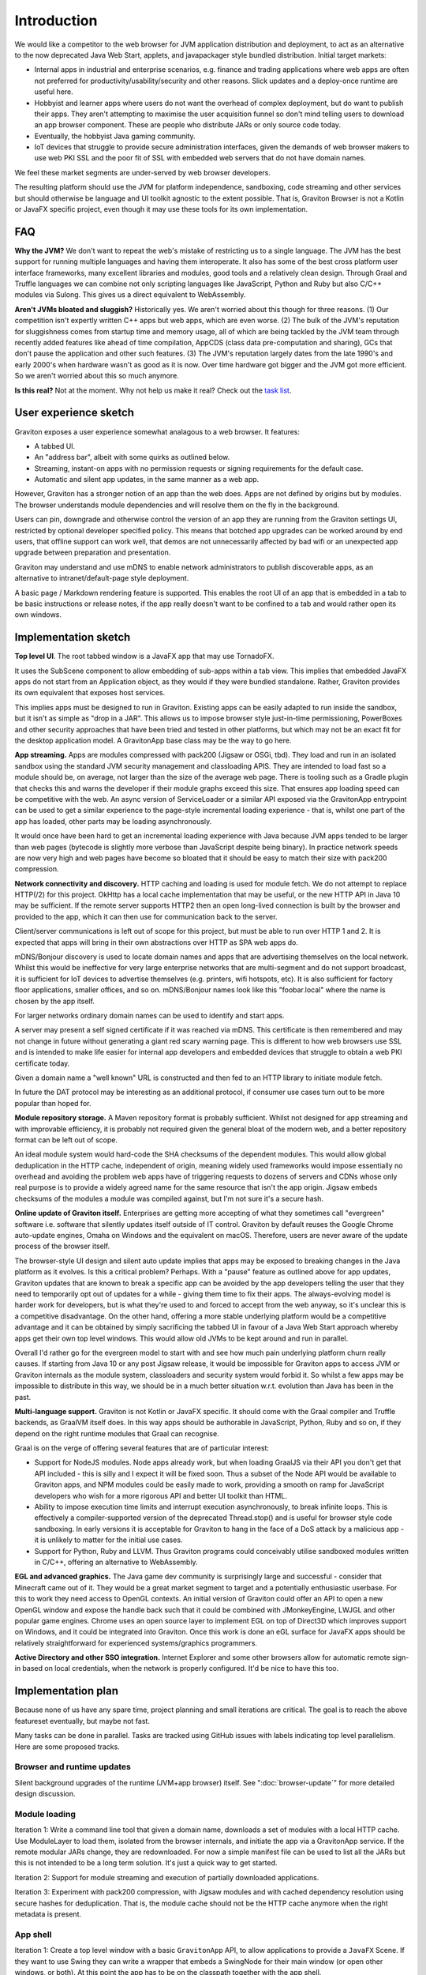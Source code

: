 Introduction
************

We would like a competitor to the web browser for JVM application distribution and deployment, to act as an alternative
to the now deprecated Java Web Start, applets, and javapackager style bundled distribution. Initial target markets:

* Internal apps in industrial and enterprise scenarios, e.g. finance and trading applications where web apps are often
  not preferred for productivity/usability/security and other reasons. Slick updates and a deploy-once runtime are
  useful here.
* Hobbyist and learner apps where users do not want the overhead of complex deployment, but do want to publish their
  apps. They aren't attempting to maximise the user acquisition funnel so don't mind telling users to download an app
  browser component. These are people who distribute JARs or only source code today.
* Eventually, the hobbyist Java gaming community.
* IoT devices that struggle to provide secure administration interfaces, given the demands of web browser makers to use
  web PKI SSL and the poor fit of SSL with embedded web servers that do not have domain names.

We feel these market segments are under-served by web browser developers.

The resulting platform should use the JVM for platform independence, sandboxing, code streaming and other services but
should otherwise be language and UI toolkit agnostic to the extent possible. That is, Graviton Browser is not a Kotlin
or JavaFX specific project, even though it may use these tools for its own implementation.

FAQ
===

**Why the JVM?** We don't want to repeat the web's mistake of restricting us to a single language. The JVM has the best
support for running multiple languages and having them interoperate. It also has some of the best cross platform user
interface frameworks, many excellent libraries and modules, good tools and a relatively clean design. Through Graal
and Truffle languages we can combine not only scripting languages like JavaScript, Python and Ruby but also C/C++
modules via Sulong. This gives us a direct equivalent to WebAssembly.

**Aren't JVMs bloated and sluggish?** Historically yes. We aren't worried about this though for three reasons. (1) Our competition
isn't expertly written C++ apps but web apps, which are even worse. (2) The bulk of the JVM's reputation for sluggishness
comes from startup time and memory usage, all of which are being tackled by the JVM team through recently added features like ahead of time
compilation, AppCDS (class data pre-computation and sharing), GCs that don't pause the application and other such
features. (3) The JVM's reputation largely dates from the late 1990's and early 2000's when hardware wasn't as good as
it is now. Over time hardware got bigger and the JVM got more efficient. So we aren't worried about this so much anymore.

**Is this real?** Not at the moment. Why not help us make it real? Check out the
`task list <https://github.com/mikehearn/graviton-browser/labels/task>`_.

User experience sketch
======================

Graviton exposes a user experience somewhat analagous to a web browser. It features:

* A tabbed UI.
* An "address bar", albeit with some quirks as outlined below.
* Streaming, instant-on apps with no permission requests or signing requirements for the default case.
* Automatic and silent app updates, in the same manner as a web app.

However, Graviton has a stronger notion of an app than the web does. Apps are not defined by origins but by modules. The
browser understands module dependencies and will resolve them on the fly in the background.

Users can pin, downgrade and otherwise control the version of an app they are running from the Graviton settings UI,
restricted by optional developer specified policy. This means that botched app upgrades can be worked around by end users,
that offline support can work well, that demos are not unnecessarily affected by bad wifi or an unexpected app upgrade
between preparation and presentation.

Graviton may understand and use mDNS to enable network administrators to publish discoverable apps, as an alternative to
intranet/default-page style deployment.

A basic page / Markdown rendering feature is supported. This enables the root UI of an app that is embedded in a tab to
be basic instructions or release notes, if the app really doesn't want to be confined to a tab and would rather open its
own windows.

Implementation sketch
=====================

**Top level UI**.  The root tabbed window is a JavaFX app that may use TornadoFX.

It uses the SubScene component to allow embedding of sub-apps within a tab view. This implies that embedded JavaFX apps
do not start from an Application object, as they would if they were bundled standalone. Rather, Graviton provides its
own equivalent that exposes host services.

This implies apps must be designed to run in Graviton. Existing apps can be easily adapted to run inside the sandbox,
but it isn't as simple as "drop in a JAR". This allows us to impose browser style just-in-time permissioning, PowerBoxes
and other security approaches that have been tried and tested in other platforms, but which may not be an exact fit for
the desktop application model. A GravitonApp base class may be the way to go here.

**App streaming.** Apps are modules compressed with pack200 (Jigsaw or OSGi, tbd). They load and run in an isolated sandbox
using the standard JVM security management and classloading APIS. They are intended to load fast so a module should be,
on average, not larger than the size of the average web page. There is tooling such as a Gradle plugin that checks this
and warns the developer if their module graphs exceed this size. That ensures app loading speed can be competitive with
the web. An async version of ServiceLoader or a similar API exposed via the GravitonApp entrypoint can be used to get a
similar experience to the page-style incremental loading experience - that is, whilst one part of the app has loaded,
other parts may be loading asynchronously.

It would once have been hard to get an incremental loading experience with Java because JVM apps tended to be larger
than web pages (bytecode is slightly more verbose than JavaScript despite being binary). In practice network speeds are
now very high and web pages have become so bloated that it should be easy to match their size with pack200 compression.

**Network connectivity and discovery.** HTTP caching and loading is used for module fetch. We do not attempt to replace
HTTP(/2) for this project. OkHttp has a local cache implementation that may be useful, or the new HTTP API in Java 10
may be sufficient. If the remote server supports HTTP2 then an open long-lived connection is built by the browser and
provided to the app, which it can then use for communication back to the server.

Client/server communications is left out of scope for this project, but must be able to run over HTTP 1 and 2. It is
expected that apps will bring in their own abstractions over HTTP as SPA web apps do.

mDNS/Bonjour discovery is used to locate domain names and apps that are advertising themselves on the local network.
Whilst this would be ineffective for very large enterprise networks that are multi-segment and do not support broadcast,
it is sufficient for IoT devices to advertise themselves (e.g. printers, wifi hotspots, etc). It is also sufficient for
factory floor applications, smaller offices, and so on. mDNS/Bonjour names look like this "foobar.local" where the name
is chosen by the app itself.

For larger networks ordinary domain names can be used to identify and start apps.

A server may present a self signed certificate if it was reached via mDNS. This certificate is then remembered and may
not change in future without generating a giant red scary warning page. This is different to how web browsers use SSL
and is intended to make life easier for internal app developers and embedded devices that struggle to obtain a web PKI
certificate today.

Given a domain name a "well known" URL is constructed and then fed to an HTTP library to initiate module fetch.

In future the DAT protocol may be interesting as an additional protocol, if consumer use cases turn out to be more
popular than hoped for.

**Module repository storage.** A Maven repository format is probably sufficient. Whilst not designed for app streaming and
with improvable efficiency, it is probably not required given the general bloat of the modern web, and a better
repository format can be left out of scope.

An ideal module system would hard-code the SHA checksums of the dependent modules. This would allow global deduplication
in the HTTP cache, independent of origin, meaning widely used frameworks would impose essentially no overhead and
avoiding the problem web apps have of triggering requests to dozens of servers and CDNs whose only real purpose is to
provide a widely agreed name for the same resource that isn't the app origin. Jigsaw embeds checksums of the modules a
module was compiled against, but I'm not sure it's a secure hash.

**Online update of Graviton itself.** Enterprises are getting more accepting of what they sometimes call "evergreen"
software i.e. software that silently updates itself outside of IT control. Graviton by default reuses the Google Chrome
auto-update engines, Omaha on Windows and the equivalent on macOS. Therefore, users are never aware of the update
process of the browser itself.

The browser-style UI design and silent auto update implies that apps may be exposed to breaking changes in the Java
platform as it evolves. Is this a critical problem? Perhaps. With a "pause" feature as outlined above for app updates,
Graviton updates that are known to break a specific app can be avoided by the app developers telling the user that they
need to temporarily opt out of updates for a while - giving them time to fix their apps. The always-evolving model is
harder work for developers, but is what they're used to and forced to accept from the web anyway, so it's unclear this
is a competitive disadvantage. On the other hand, offering a more stable underlying platform would be a competitive
advantage and it can be obtained by simply sacrificing the tabbed UI in favour of a Java Web Start approach whereby apps
get their own top level windows. This would allow old JVMs to be kept around and run in parallel.

Overall I'd rather go for the evergreen model to start with and see how much pain underlying platform churn really
causes. If starting from Java 10 or any post Jigsaw release, it would be impossible for Graviton apps to access JVM or
Graviton internals as the module system, classloaders and security system would forbid it. So whilst a few apps may be
impossible to distribute in this way, we should be in a much better situation w.r.t. evolution than Java has been in the
past.

**Multi-language support.** Graviton is not Kotlin or JavaFX specific. It should come with the Graal compiler and Truffle
backends, as GraalVM itself does. In this way apps should be authorable in JavaScript, Python, Ruby and so on, if they
depend on the right runtime modules that Graal can recognise.

Graal is on the verge of offering several features that are of particular interest:

* Support for NodeJS modules. Node apps already work, but when loading GraalJS via their API you don't get that API
  included - this is silly and I expect it will be fixed soon. Thus a subset of the Node API would be available to
  Graviton apps, and NPM modules could be easily made to work, providing a smooth on ramp for JavaScript developers who
  wish for a more rigorous API and better UI toolkit than HTML.

* Ability to impose execution time limits and interrupt execution asynchronously, to break infinite loops. This is
  effectively a compiler-supported version of the deprecated Thread.stop()  and is useful for browser style code
  sandboxing. In early versions it is acceptable for Graviton to hang in the face of a DoS attack by a malicious app - it
  is unlikely to matter for the initial use cases.

* Support for Python, Ruby and LLVM. Thus Graviton programs could conceivably utilise sandboxed modules written in C/C++,
  offering an alternative to WebAssembly.

**EGL and advanced graphics.** The Java game dev community is surprisingly large and successful - consider that Minecraft
came out of it. They would be a great market segment to target and a potentially enthusiastic userbase. For this to work
they need access to OpenGL contexts. An initial version of Graviton could offer an API to open a new OpenGL window and
expose the handle back such that it could be combined with JMonkeyEngine, LWJGL and other popular game engines. Chrome
uses an open source layer to implement EGL on top of Direct3D which improves support on Windows, and it could be
integrated into Graviton. Once this work is done an eGL surface for JavaFX apps should be relatively straightforward for
experienced systems/graphics programmers.

**Active Directory and other SSO integration.** Internet Explorer and some other browsers allow for automatic remote
sign-in based on local credentials, when the network is properly configured. It'd be nice to have this too.

Implementation plan
===================

Because none of us have any spare time, project planning and small iterations are critical. The goal is to reach the
above featureset eventually, but maybe not fast.

Many tasks can be done in parallel. Tasks are tracked using GitHub issues with labels indicating top level parallelism.
Here are some proposed tracks.

Browser and runtime updates
---------------------------

Silent background upgrades of the runtime (JVM+app browser) itself. See ":doc:`browser-update`" for more detailed design
discussion.


Module loading
--------------

Iteration 1: Write a command line tool that given a domain name, downloads a set of modules with a local HTTP cache.
Use ModuleLayer to load them, isolated from the browser internals, and initiate the app via a GravitonApp service.
If the remote modular JARs change, they are redownloaded. For now a simple manifest file can be used to list all the
JARs but this is not intended to be a long term solution. It's just a quick way to get started.

Iteration 2: Support for module streaming and execution of partially downloaded applications.

Iteration 3: Experiment with pack200 compression, with Jigsaw modules and with cached dependency resolution using
secure hashes for deduplication. That is, the module cache should not be the HTTP cache anymore when the right
metadata is present.

App shell
---------

Iteration 1: Create a top level window with a basic ``GravitonApp`` API, to allow applications to provide a ``JavaFX``
Scene. If they want to use Swing they can write a wrapper that embeds a SwingNode for their main window (or open other
windows, or both). At this point the app has to be on the classpath together with the app shell.

Iteration 2: Implement a simple address bar type UI that allows the user to specify a domain name (not a full URL), which
then looks up the app in an internal hard-coded hashmap to initiate it. The goal at this point is UI exploration and not
module loading or anything like that (this is a parallel track that can be integrated later).

Sandboxing
----------

Iteration 1: A basic sandbox is integrated into the module loader subsystem. Unrestricted TCP/IP sockets to the origin
is granted automatically. File access is provided to two app-private directories, which are located in the correct file
locations for local temporaries/caches and replicated home directories, respectively. Storage quota at this time is
uncapped. Access to files outside the private areas are forbidden.

Iteration 2: One of the benefits of getting away from the web is better integration with the file system. Direct access
to local files and directories can be granted via the PowerBox pattern (a file/directory directory chooser dialog that is
controlled by the browser and grants access to whatever is selected). Access rights to files are remembered.

Samples
-------

Iteration 1: Sample apps showing Swing, JavaFX would be nice to have and can be developed in parallel as the browser develops.

Iteration 2: Sample app showing how to use TruffleRuby and/or GraalJS.

Iteration 3: Command line apps.